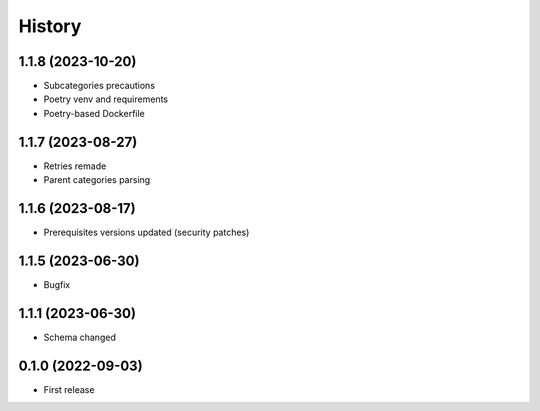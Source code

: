 =======
History
=======


1.1.8 (2023-10-20)
------------------

* Subcategories precautions
* Poetry venv and requirements
* Poetry-based Dockerfile


1.1.7 (2023-08-27)
------------------

* Retries remade
* Parent categories parsing


1.1.6 (2023-08-17)
------------------

* Prerequisites versions updated (security patches)

1.1.5 (2023-06-30)
------------------

* Bugfix


1.1.1 (2023-06-30)
------------------

* Schema changed


0.1.0 (2022-09-03)
------------------

* First release
